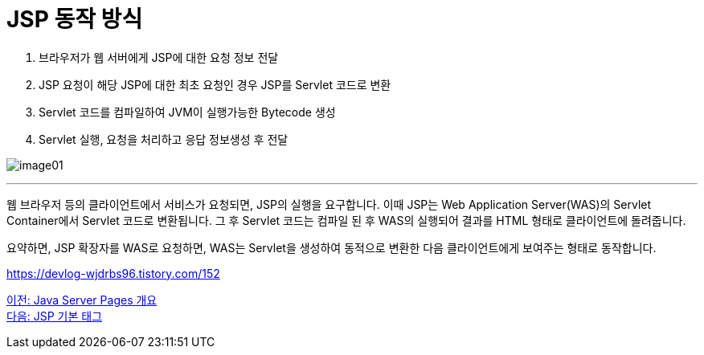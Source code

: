= JSP 동작 방식

1. 브라우저가 웹 서버에게 JSP에 대한 요청 정보 전달
2. JSP 요청이 해당 JSP에 대한 최초 요청인 경우 JSP를 Servlet 코드로 변환
3. Servlet 코드를 컴파일하여 JVM이 실행가능한 Bytecode 생성
4. Servlet 실행, 요청을 처리하고 응답 정보생성 후 전달

image:../images/image01.png[]

---

웹 브라우저 등의 클라이언트에서 서비스가 요청되면, JSP의 실행을 요구합니다. 이때 JSP는 Web Application Server(WAS)의 Servlet Container에서 Servlet 코드로 변환됩니다. 그 후 Servlet 코드는 컴파일 된 후 WAS의  실행되어 결과를 HTML 형태로 클라이언트에 돌려줍니다.

요약하면, JSP 확장자를 WAS로 요청하면, WAS는 Servlet을 생성하여 동적으로 변환한 다음 클라이언트에게 보여주는 형태로 동작합니다.

https://devlog-wjdrbs96.tistory.com/152

link:./03_introduction_jsp.adoc[이전: Java Server Pages 개요] +
link:./05_jsp_tags.adoc[다음: JSP 기본 태그]